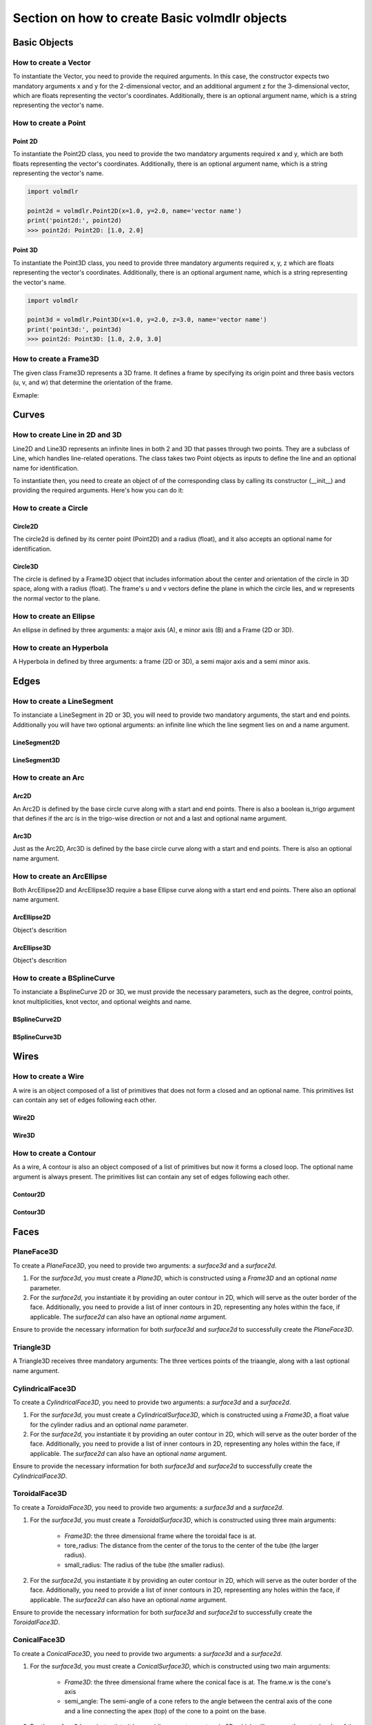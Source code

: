 ==============================================
Section on how to create Basic volmdlr objects
==============================================

Basic Objects
*************


How to create a Vector
======================

To instantiate the Vector, you need to provide the required arguments. In this case, the constructor
expects two mandatory arguments x and y for the 2-dimensional vector, and an additional argument z for the
3-dimensional vector, which are floats representing the vector's coordinates.
Additionally, there is an optional argument name, which is a string representing the vector's name.

.. grid:: 2

    .. grid-item-card::  Vector2D

        .. plot::
           :include-source:
           :align: center

           import volmdlr

           vector = volmdlr.Vector2D(1.0, 1.0)
           vector.plot(color='orange')

    .. grid-item-card::  Vector3D

        .. plot::
           :include-source:
           :align: center

           import volmdlr

           vector = volmdlr.Vector3D(1.0, 1.0, 1.0)
           vector.plot(color='orange')

How to create a Point
=====================

Point 2D
--------
To instantiate the Point2D class, you need to provide the two mandatory arguments required x and y,
which are both floats representing the vector's coordinates. Additionally, there is an optional argument name,
which is a string representing the vector's name.

.. code-block:: python

   import volmdlr

   point2d = volmdlr.Point2D(x=1.0, y=2.0, name='vector name')
   print('point2d:', point2d)
   >>> point2d: Point2D: [1.0, 2.0]

Point 3D
--------
To instantiate the Point3D class, you need to provide three mandatory arguments required x, y, z
which are floats representing the vector's coordinates. Additionally, there is an optional argument name,
which is a string representing the vector's name.

.. code-block:: python

   import volmdlr

   point3d = volmdlr.Point3D(x=1.0, y=2.0, z=3.0, name='vector name')
   print('point3d:', point3d)
   >>> point2d: Point3D: [1.0, 2.0, 3.0]

How to create a Frame3D
=======================
The given class Frame3D represents a 3D frame. It defines a frame by specifying its origin point and
three basis vectors (u, v, and w) that determine the orientation of the frame.

Exmaple:

.. plot::
   :include-source:
   :align: center

   import volmdlr

   origin = volmdlr.Point3D(0, 0, 0)
   u = volmdlr.Vector3D(1, 0, 0)
   v = volmdlr.Vector3D(0, 1, 0)
   w = volmdlr.Vector3D(0, 0, 1)
   frame = volmdlr.Frame3D(origin, u, v, w)
   frame.plot()

Curves
******

How to create Line in 2D and 3D
===============================

Line2D and Line3D represents an infinite lines in both 2 and 3D that passes through two points.
They are a subclass of Line, which handles line-related operations. The class takes two Point objects
as inputs to define the line and an optional name for identification.

To instantiate then, you need to create an object of of the corresponding class by calling its constructor (__init__)
and providing the required arguments. Here's how you can do it:

.. grid:: 1

    .. grid-item-card::  Line2D

        .. plot::
           :include-source:
           :align: center

           import volmdlr
           from volmdlr import curves
           from volmdlr.core import EdgeStyle

           point1 = volmdlr.Point2D(1.0, 1.0)
           point2 = volmdlr.Point2D(-2.0, -3.0)
           line2d = curves.Line2D(point1, point2, name='line2d_name_is_optional')
           line2d.plot(edge_style=EdgeStyle('orange'))

    .. grid-item-card::  Line3D

        .. plot::
           :include-source:
           :align: center

           import volmdlr
           from volmdlr import curves
           from volmdlr.core import EdgeStyle

           point1 = volmdlr.Point3D(1.0, 1.0, 1.0)
           point2 = volmdlr.Point3D(-2.0, -3.0, -1.0)
           line3d = curves.Line3D(point1, point2, name='line3d_name_is_optional')
           line3d.plot(edge_style=EdgeStyle('orange'))

How to create a Circle
======================

Circle2D
--------

The circle2d  is defined by its center point (Point2D) and a radius (float),
and it also accepts an optional name for identification.

.. grid-item-card::

    .. plot::
       :include-source:
       :align: center

       import volmdlr
       from volmdlr import curves
       from volmdlr.core import EdgeStyle

       center2d = volmdlr.Point2D(0.0, 0.0)
       circle2d = curves.Circle2D(center=center2d, radius=1, name='optional_circle_name')
       circle2d.plot(edge_style=EdgeStyle('orange'))

Circle3D
--------

The circle is defined by a Frame3D object that includes information about the center and orientation of the
circle in 3D space, along with a radius (float). The frame's u and v vectors define the plane in which the
circle lies, and w represents the normal vector to the plane.

.. grid-item-card::

    .. plot::
       :include-source:
       :align: center

       import volmdlr
       from volmdlr import curves
       from volmdlr.core import EdgeStyle

       center3D = volmdlr.Point3D(0.0, 0.0, 0.0)
       u_vector = volmdlr.Vector3D(1.0, 0.0, 0.0)
       v_vector = volmdlr.Vector3D(0.0, 1.0, 0.0)
       w_vector = volmdlr.Vector3D(0.0, 0.0, 1.0)
       frame3d = volmdlr.Frame3D(center3D, u_vector, v_vector, w_vector)
       circle3d = curves.Circle3D(frame=frame3d, radius=1, name='optional_circle_name')
       circle3d.plot(edge_style=EdgeStyle('orange'))

How to create an Ellipse
========================

An ellipse in defined by three arguments: a major axis (A), e minor axis (B) and a Frame (2D or 3D).

.. grid:: 1

    .. grid-item-card::  Ellipse2D

        .. plot::
           :include-source:
           :align: center

           import volmdlr
           from volmdlr import curves
           from volmdlr.core import EdgeStyle

           u_vector = volmdlr.Vector2D(0.7071067811865475, 0.7071067811865475)
           v_vector = volmdlr.Vector2D(-0.7071067811865475, 0.7071067811865475)
           ellipse2d = curves.Ellipse2D(major_axis=2, minor_axis=1, frame=volmdlr.Frame2D(volmdlr.O2D, u_vector, v_vector))
           ellipse2d.plot(edge_style=EdgeStyle(color='orange'))

    .. grid-item-card::  Ellipse3D

        .. plot::
           :include-source:
           :align: center

           import volmdlr
           from volmdlr import curves
           from volmdlr.core import EdgeStyle

           vector1 = volmdlr.Vector3D(1, 1, 1)
           vector1 = vector1.unit_vector()
           vector2 = vector1.deterministic_unit_normal_vector()
           vector3 = vector1.cross(vector2)
           frame = volmdlr.Frame3D(volmdlr.O3D, vector1, vector2, vector3)
           ellipse3d = curves.Ellipse3D(major_axis=2, minor_axis=1, frame=frame)
           ellipse3d.plot(edge_style=EdgeStyle('orange'))

How to create an Hyperbola
==========================

A Hyperbola in defined by three arguments: a frame (2D or 3D), a semi major axis and a semi minor axis.

.. grid:: 1

    .. grid-item-card::  Hyperbola2D

        .. plot::
            :include-source:
            :align: center

            import volmdlr
            from volmdlr import curves
            from volmdlr.core import EdgeStyle

            hyperberbola_2d = curves.Hyperbola2D(volmdlr.OXY, 1, 2)
            hyperberbola_2d.plot(edge_style=EdgeStyle(color='orange'))

    .. grid-item-card::  Hyperbola3D

        .. plot::
            :include-source:
            :align: center

            import volmdlr
            from volmdlr import curves
            from volmdlr.core import EdgeStyle

            hyperberbola_3d = curves.Hyperbola3D(volmdlr.OXYZ, 1, 2)
            hyperberbola_3d.plot(edge_style=EdgeStyle(color='orange'))


Edges
*****

How to create a LineSegment
===========================

To instanciate a LineSegment in 2D or 3D, you will need to provide two mandatory arguments, the start and end points.
Additionally you will have two optional arguments: an infinite line which the line segment lies on and a name argument.

LineSegment2D
-------------
.. grid:: 1

    .. grid-item-card::

        .. plot::
           :include-source:
           :align: center

           import volmdlr
           from volmdlr import edges
           from volmdlr.core import EdgeStyle

           start_point = volmdlr.Point2D(1.0, 1.0)
           end_point = volmdlr.Point2D(3.0, 4.0)
           linesegment2d = edges.LineSegment2D(start=start_point, end=end_point, line=None, name='linesegment\'s name')
           linesegment2d.plot(edge_style=EdgeStyle(color='orange'))

LineSegment3D
-------------

.. grid:: 1

    .. grid-item-card::

        .. plot::
           :include-source:
           :align: center

           import volmdlr
           from volmdlr import edges
           from volmdlr.core import EdgeStyle

           start_point = volmdlr.Point3D(1.0, 1.0, 1.0)
           end_point = volmdlr.Point3D(3.0, 4.0, 6.0)
           linesegment3d = edges.LineSegment3D(start=start_point, end=end_point, line=None, name='linesegment\'s name')
           linesegment3d.plot(edge_style=EdgeStyle(color='orange'))


How to create an Arc
====================

Arc2D
-----

An Arc2D is defined by the base circle curve along with a start and end points.
There is also a boolean is_trigo argument that defines if the arc is in the trigo-wise direction or not and a last and optional name argument.

.. grid:: 1

    .. grid-item-card::

        .. plot::
           :include-source:
           :align: center

           import volmdlr
           from volmdlr import edges, curves
           from volmdlr.core import EdgeStyle

           circle2d = curves.Circle2D(volmdlr.O2D, 1)
           arc2d = edges.Arc2D(circle2d, volmdlr.Point2D(-1, 0), volmdlr.Point2D(1, 0), True)
           ax = arc2d.plot(edge_style=EdgeStyle('orange'))
           ax.set_aspect('equal')


Arc3D
-----

Just as the Arc2D, Arc3D is defined by the base circle curve along with a start and end points. There is also an optional name argument.

.. grid:: 1

    .. grid-item-card::

        .. plot::
           :include-source:
           :align: center

           import volmdlr
           from volmdlr import edges, curves
           from volmdlr.core import EdgeStyle

           vector1 = volmdlr.Vector3D(1, 1, 1)
           vector1 = vector1.unit_vector()
           vector2 = vector1.deterministic_unit_normal_vector()
           vector3 = vector1.cross(vector2)
           frame = volmdlr.Frame3D(volmdlr.O3D, vector1, vector2, vector3)
           circle3d = curves.Circle3D(frame, 1)
           arc3d = edges.Arc3D(circle3d, start=volmdlr.Point3D(0.5773502691896258, 0.5773502691896258, 0.5773502691896258),
                       end=volmdlr.Point3D(-0.9855985596534886, -0.11957315586905026, -0.11957315586905026))
           ax = arc3d.plot(edge_style=EdgeStyle('orange'))


How to create an ArcEllipse
===========================

Both ArcEllipse2D and ArcEllipse3D require a base Ellipse curve along with a start end end points.
There also an optional name argument.

ArcEllipse2D
------------

Object's descrition

.. grid:: 1

    .. grid-item-card::

        .. plot::
           :include-source:
           :align: center

           import volmdlr
           from volmdlr import edges, curves
           from volmdlr.core import EdgeStyle

           u_vector = volmdlr.Vector2D(0.7071067811865475, 0.7071067811865475)
           v_vector = volmdlr.Vector2D(-0.7071067811865475, 0.7071067811865475)
           ellipse2d = curves.Ellipse2D(2, 1, volmdlr.Frame2D(volmdlr.O2D, u_vector, v_vector))
           u_vector = volmdlr.Vector2D(0.7071067811865475, 0.7071067811865475)
           v_vector = volmdlr.Vector2D(-0.7071067811865475, 0.7071067811865475)
           ellipse2d = curves.Ellipse2D(2, 1, volmdlr.Frame2D(volmdlr.O2D, u_vector, v_vector))
           arc_ellipse2d = edges.ArcEllipse2D(ellipse2d, start=volmdlr.Point2D(0.5, 1.5), end=volmdlr.Point2D(1.5, 0.5))
           arc_ellipse2d.plot(edge_style=EdgeStyle('orange'))



ArcEllipse3D
------------

Object's descrition

.. grid:: 1

    .. grid-item-card::

        .. plot::
           :include-source:
           :align: center

           import volmdlr
           from volmdlr import edges, curves
           from volmdlr.core import EdgeStyle

           vector1 = volmdlr.Vector3D(1, 1, 1)
           vector1 = vector1.unit_vector()
           vector2 = vector1.deterministic_unit_normal_vector()
           vector3 = vector1.cross(vector2)
           frame = volmdlr.Frame3D(volmdlr.O3D, vector1, vector2, vector3)
           start_point = volmdlr.Point3D(0.2391463117381003, 1.1051717155225391, 1.1051717155225391)
           end_point = volmdlr.Point3D(-1.393846850117352, -0.5278214463329132, -0.5278214463329132)
           ellipse3d = curves.Ellipse3D(2, 1, frame)
           arc_ellipse3d = edges.ArcEllipse3D(ellipse3d, start=start_point, end=end_point)
           arc_ellipse3d.plot(edge_style=EdgeStyle('orange'))



How to create a BSplineCurve
============================

To instanciate a BsplineCurve 2D or 3D, we must provide the necessary parameters, such as the degree, control points,
knot multiplicities, knot vector, and optional weights and name.

BSplineCurve2D
--------------

.. grid:: 1

    .. grid-item-card::

        .. plot::
           :include-source:
           :align: center

           import volmdlr
           from volmdlr import edges
           from volmdlr.core import EdgeStyle
           from geomdl import utilities

           DEGREE = 3
           points = [volmdlr.Point2D(0, 0), volmdlr.Point2D(1, 1), volmdlr.Point2D(2, -1), volmdlr.Point2D(3, 0)]
           knotvector = utilities.generate_knot_vector(DEGREE, len(points))
           knot_multiplicity = [1] * len(knotvector)
           bspline1 = edges.BSplineCurve2D(DEGREE, points, knot_multiplicity, knotvector, None, False)
           bspline1.plot(edge_style=EdgeStyle('orange'))


BSplineCurve3D
--------------

.. grid:: 1

    .. grid-item-card::

        .. plot::
           :include-source:
           :align: center

           import volmdlr
           from volmdlr import edges
           from volmdlr.core import EdgeStyle

           degree = 5
           control_points = [volmdlr.Point3D(0, 3, 0),
                             volmdlr.Point3D(3, 2, 1),
                             volmdlr.Point3D(5, -1, 4),
                             volmdlr.Point3D(5, -4, 0),
                             volmdlr.Point3D(-1, -2, -3),
                             volmdlr.Point3D(-3, 4, 1)]
           knots = [0.0, 1.0]
           knot_multiplicities = [6, 6]
           weights = None  # [1, 2, 1, 2, 1, 2]
           bspline_curve3d = edges.BSplineCurve3D(degree=degree, control_points=control_points,
                                           knot_multiplicities=knot_multiplicities,
                                           knots=knots,
                                           weights=weights,
                                           periodic=False,
                                           name='B Spline Curve 3D 1')
           bspline_curve3d.plot(edge_style=EdgeStyle('orange'))


Wires
*****

How to create a Wire
====================

A wire is an object composed of a list of primitives that does not form a closed and an optional name. This primitives list can contain any set of edges following each other.

Wire2D
------

.. grid:: 1

    .. grid-item-card::

        .. plot::
           :include-source:
           :align: center

           import volmdlr
           from volmdlr import wires, edges
           from volmdlr.core import EdgeStyle

           line_segment1 = edges.LineSegment2D(volmdlr.Point2D(1, -1), volmdlr.Point2D(1.5, 1))
           arc = edges.Arc2D.from_3_points(volmdlr.Point2D(1.5, 1), volmdlr.Point2D(1.3, 1.5), volmdlr.Point2D(0.5, 1.5))
           points2d = [volmdlr.Point2D(-1, 1), volmdlr.Point2D(2, 2), volmdlr.Point2D(-2, -2), volmdlr.Point2D(1, -1)]
           bspline = edges.BSplineCurve2D(3, points2d, knot_multiplicities=[4, 4], knots=[0.0, 1.0])
           wire2d = wires.Wire2D([bspline, line_segment1, arc])
           wire2d.plot(edge_style=EdgeStyle('orange'))


Wire3D
------

.. grid:: 1

    .. grid-item-card::

        .. plot::
           :include-source:
           :align: center

           import volmdlr
           from volmdlr import edges, wires
           from volmdlr.core import EdgeStyle

           degree = 5
           control_points = [volmdlr.Point3D(0, 3, 0),
                            volmdlr.Point3D(3, 2, 1),
                            volmdlr.Point3D(5, -1, 4),
                            volmdlr.Point3D(5, -4, 0),
                            volmdlr.Point3D(-1, -2, -3),
                            volmdlr.Point3D(-3, 4, 1)]
           knots = [0.0, 1.0]
           knot_multiplicities = [6, 6]
           weights = None  # [1, 2, 1, 2, 1, 2]
           bspline_curve3d = edges.BSplineCurve3D(degree=degree, control_points=control_points,
                                          knot_multiplicities=knot_multiplicities,
                                          knots=knots,
                                          weights=weights,
                                          periodic=False,
                                          name='B Spline Curve 3D 1')
           lineseg1 = edges.LineSegment3D(volmdlr.Point3D(3, 3, 2), bspline_curve3d.start)
           lineseg2 = edges.LineSegment3D(bspline_curve3d.end, volmdlr.Point3D(-3, -3, 0))
           wire3d = wires.Wire3D([lineseg1, bspline_curve3d, lineseg2])
           wire3d.plot(edge_style=EdgeStyle('orange'))

How to create a Contour
=======================

As a  wire, A contour is also an object composed of a list of primitives but now it forms a closed loop.
The optional name argument is always present. The primitives list can contain any set of edges following each other.

Contour2D
---------

.. grid:: 1

    .. grid-item-card::

        .. plot::
           :include-source:
           :align: center

           import volmdlr
           from volmdlr import edges, wires
           from volmdlr.core import EdgeStyle

           line_segment1 = edges.LineSegment2D(volmdlr.Point2D(1, -1), volmdlr.Point2D(1.5, 1))
           line_segment2 = edges.LineSegment2D(volmdlr.Point2D(0.5, 1.5), volmdlr.Point2D(-2, 1))
           line_segment3 = edges.LineSegment2D(volmdlr.Point2D(-2, 1), volmdlr.Point2D(-2, 0.7))
           line_segment4 = edges.LineSegment2D(volmdlr.Point2D(-2, 0.7), volmdlr.Point2D(-1, 1))
           arc = edges.Arc2D.from_3_points(volmdlr.Point2D(1.5, 1), volmdlr.Point2D(1.3, 1.5), volmdlr.Point2D(0.5, 1.5))
           points2d = [volmdlr.Point2D(-1, 1), volmdlr.Point2D(2, 2), volmdlr.Point2D(-2, -2), volmdlr.Point2D(1, -1)]
           bspline = edges.BSplineCurve2D(3, points2d, knot_multiplicities=[4, 4], knots=[0.0, 1.0])
           wire2d = wires.Wire2D([bspline, line_segment1, arc, line_segment2, line_segment3, line_segment4])
           wire2d.plot(edge_style=EdgeStyle('orange'))

Contour3D
---------

.. grid:: 1

    .. grid-item-card::

        .. plot::
           :include-source:
           :align: center

           import volmdlr
           from volmdlr import edges, wires
           from volmdlr.core import EdgeStyle

           degree = 5
           control_points = [volmdlr.Point3D(0, 3, 0),
                            volmdlr.Point3D(3, 2, 1),
                            volmdlr.Point3D(5, -1, 4),
                            volmdlr.Point3D(5, -4, 0),
                            volmdlr.Point3D(-1, -2, -3),
                            volmdlr.Point3D(-3, 4, 1)]
           knots = [0.0, 1.0]
           knot_multiplicities = [6, 6]
           weights = None  # [1, 2, 1, 2, 1, 2]
           bspline_curve3d = edges.BSplineCurve3D(degree=degree, control_points=control_points,
                                          knot_multiplicities=knot_multiplicities,
                                          knots=knots,
                                          weights=weights,
                                          periodic=False,
                                          name='B Spline Curve 3D 1')
           lineseg1 = edges.LineSegment3D(volmdlr.Point3D(3, 3, 2), bspline_curve3d.start)
           lineseg2 = edges.LineSegment3D(bspline_curve3d.end, volmdlr.Point3D(-3, -3, 0))
           arc = edges.Arc3D.from_3_points(volmdlr.Point3D(-3, -3, 0), volmdlr.Point3D(6.324555320336761, -5.692099788303083, -0.8973665961010275), volmdlr.Point3D(3, 3, 2))
           wire3d = wires.Wire3D([lineseg1, bspline_curve3d, lineseg2, arc])
           wire3d.plot(edge_style=EdgeStyle('orange'))

Faces
*****

PlaneFace3D
===========

To create a `PlaneFace3D`, you need to provide two arguments: a `surface3d` and a `surface2d`.

1. For the `surface3d`, you must create a `Plane3D`, which is constructed using a `Frame3D` and an optional `name` parameter.

2. For the `surface2d`, you instantiate it by providing an outer contour in 2D, which will serve as the outer border of the face. Additionally, you need to provide a list of inner contours in 2D, representing any holes within the face, if applicable. The `surface2d` can also have an optional `name` argument.

Ensure to provide the necessary information for both `surface3d` and `surface2d` to successfully create the `PlaneFace3D`.

.. grid:: 1

    .. grid-item-card::

        .. code-block:: python

            import volmdlr
            from volmdlr import edges, curves, surfaces, wires, faces
            from volmdlr.core import EdgeStyle

            surface3d = surfaces.Plane3D(volmdlr.Frame3D(volmdlr.Point3D(0.0, 0.0, 0.0), volmdlr.Vector3D(1.0, 0.0, 0.0),
                                                        volmdlr.Vector3D(0.0, 1.0, 0.0), volmdlr.Vector3D(0.0, 0.0, 1.0)))

            outer_contour2d = wires.Contour2D.from_points(points=[volmdlr.Point2D(0., 0.), volmdlr.Point2D(2, 0),
                                                                 volmdlr.Point2D(2, 2), volmdlr.Point2D(1, 2),
                                                                 volmdlr.Point2D(1, 1), volmdlr.Point2D(0, 1)])
            inner_contours2d = []
            surface2d = surfaces.Surface2D(outer_contour=outer_contour2d, inner_contours=inner_contours2d)

            plane_face = faces.PlaneFace3D(surface3d=surface3d, surface2d=surface2d)

            plane_face.babylonjs()

        .. figure:: ../source/_static/index-images/planeface3d.png


Triangle3D
==========

A Triangle3D receives three mandatory arguments: The three vertices points of the triaangle, along with a last optional name argument.

.. grid:: 1

    .. grid-item-card::

        .. code-block:: python

           import volmdlr
           from volmdlr import edges, curves, surfaces, wires, faces
           from volmdlr.core import EdgeStyle

           triangle3d = faces.Triangle3D(volmdlr.Point3D(0., 0., 1.0), volmdlr.Point3D(2, 0, 0.2), volmdlr.Point3D(2, 2, 3.0))
           triangle3d.babylonjs()

        .. figure:: ../source/_static/index-images/triangle3d.png

CylindricalFace3D
=================

To create a `CylindricalFace3D`, you need to provide two arguments: a `surface3d` and a `surface2d`.

1. For the `surface3d`, you must create a `CylindricalSurface3D`, which is constructed using a `Frame3D`, a float value for the cylinder radius and an optional `name` parameter.

2. For the `surface2d`, you instantiate it by providing an outer contour in 2D, which will serve as the outer border of the face. Additionally, you need to provide a list of inner contours in 2D, representing any holes within the face, if applicable. The `surface2d` can also have an optional `name` argument.

Ensure to provide the necessary information for both `surface3d` and `surface2d` to successfully create the `CylindricalFace3D`.

.. grid:: 1

    .. grid-item-card::

        .. code-block:: python

           import volmdlr
           from volmdlr import edges, curves, surfaces, wires, faces
           from volmdlr.core import EdgeStyle

           vector1 = volmdlr.Vector3D(1, 1, 1)
           vector1 = vector1.unit_vector()
           vector2 = vector1.deterministic_unit_normal_vector()
           vector3 = vector1.cross(vector2)
           frame = volmdlr.Frame3D(volmdlr.O3D, vector1, vector2, vector3)

           surface3d = surfaces.CylindricalSurface3D(frame, 1)

           outer_contour2d = wires.Contour2D.from_points(points=[volmdlr.Point2D(0., 0.), volmdlr.Point2D(4, 0),
                                                                            volmdlr.Point2D(4, 4), volmdlr.Point2D(2, 4),
                                                                            volmdlr.Point2D(2, 2), volmdlr.Point2D(0, 2)])
           surface2d = surfaces.Surface2D(outer_contour=outer_contour2d, inner_contours=[])

           face3d = faces.CylindricalFace3D(surface3d, surface2d)

           face3d.babylonjs()

        .. figure:: ../source/_static/index-images/cylindricalface3d.png

ToroidalFace3D
==============

To create a `ToroidalFace3D`, you need to provide two arguments: a `surface3d` and a `surface2d`.

1. For the `surface3d`, you must create a `ToroidalSurface3D`, which is constructed using three main arguments:

    - `Frame3D`: the three dimensional frame where the toroidal face is at.
    - tore_radius: The distance from the center of the torus to the center of the tube (the larger radius).
    - small_radius: The radius of the tube (the smaller radius).

2. For the `surface2d`, you instantiate it by providing an outer contour in 2D, which will serve as the outer border of the face. Additionally, you need to provide a list of inner contours in 2D, representing any holes within the face, if applicable. The `surface2d` can also have an optional `name` argument.

Ensure to provide the necessary information for both `surface3d` and `surface2d` to successfully create the `ToroidalFace3D`.

.. grid:: 1

    .. grid-item-card::

        .. code-block:: python

           import volmdlr
           from volmdlr import edges, curves, surfaces, wires, faces
           from volmdlr.core import EdgeStyle


           surface3d = surfaces.ToroidalSurface3D(volmdlr.OXYZ, tore_radius=0.2, small_radius=0.03, name='optional_toroidalsurface3d\'s_name')

           points = [volmdlr.Point2D(-1.0, 0), volmdlr.Point2D(1, 0), volmdlr.Point2D(1, 3.5), volmdlr.Point2D(-1, 3.5)]
           outer_contour2d = wires.Contour2D.from_points(points=points)
           surface2d = surfaces.Surface2D(outer_contour=outer_contour2d, inner_contours=[])

           toroidal_face3d = faces.ToroidalFace3D(surface3d, surface2d)

           toroidal_face3d.babylonjs()

        .. figure:: ../source/_static/index-images/toroidalface3d.png

ConicalFace3D
=============

To create a `ConicalFace3D`, you need to provide two arguments: a `surface3d` and a `surface2d`.

1. For the `surface3d`, you must create a `ConicalSurface3D`, which is constructed using two main arguments:

    - `Frame3D`: the three dimensional frame where the conical face is at. The frame.w is the cone's axis
    - semi_angle: The semi-angle of a cone refers to the angle between the central axis of the cone and a line connecting the apex (top) of the cone to a point on the base.

2. For the `surface2d`, you instantiate it by providing an outer contour in 2D, which will serve as the outer border of the face. Additionally, you need to provide a list of inner contours in 2D, representing any holes within the face, if applicable. The `surface2d` can also have an optional `name` argument.

Ensure to provide the necessary information for both `surface3d` and `surface2d` to successfully create the `ConicalFace3D`.

.. grid:: 1

    .. grid-item-card::

        .. code-block:: python

           import volmdlr
           from volmdlr import edges, curves, surfaces, wires, faces
           from volmdlr.core import EdgeStyle


           surface3d = surfaces.ConicalSurface3D(volmdlr.OXYZ, semi_angle=0.2, name='optional_conicalsurface3d\'s_name')

           points = [volmdlr.Point2D(-1.0, 0.0), volmdlr.Point2D(3.0, 0.0), volmdlr.Point2D(3.0, 4.0), volmdlr.Point2D(-1.0, 4.0)]
           outer_contour2d = wires.Contour2D.from_points(points=points)
           surface2d = surfaces.Surface2D(outer_contour=outer_contour2d, inner_contours=[])

           toroidal_face3d = faces.ConicalFace3D(surface3d, surface2d)

           toroidal_face3d.babylonjs()

        .. figure:: ../source/_static/index-images/conicalface3d.png

SphericalFace3D
===============

To create a `SphericalFace3D`, you need to provide two arguments: a `surface3d` and a `surface2d`.

1. For the `surface3d`, you must create a `SphericalSurface3D`, which is constructed using two main arguments:

    * `Frame3D`: the three dimensional frame where the spherical face is at. The frame.origin is the spheres' center.
    * radius: the radius of the sphere.

2. For the `surface2d`, you instantiate it by providing an outer contour in 2D, which will serve as the outer border of the face. Additionally, you need to provide a list of inner contours in 2D, representing any holes within the face, if applicable. The `surface2d` can also have an optional `name` argument.

Ensure to provide the necessary information for both `surface3d` and `surface2d` to successfully create the `ConicalFace3D`.


.. grid:: 1

    .. grid-item-card::

        .. code-block:: python

           import volmdlr
           from volmdlr import edges, curves, surfaces, wires, faces
           from volmdlr.core import EdgeStyle


           surface3d = surfaces.SphericalSurface3D(volmdlr.OXYZ, radius=0.2, name='optional_sphericalsurface3d\'s_name')

           points = [volmdlr.Point2D(0.0, 0.0), volmdlr.Point2D(2.5, 0.0), volmdlr.Point2D(2.5, 1.5), volmdlr.Point2D(0.0, 1.5)]
           outer_contour2d = wires.Contour2D.from_points(points=points)
           surface2d = surfaces.Surface2D(outer_contour=outer_contour2d, inner_contours=[])

           spherical_face3d = faces.SphericalFace3D(surface3d, surface2d)

           spherical_face3d.babylonjs()

        .. figure:: ../source/_static/index-images/sphericalface3d.png

RuledFace3D
===========

ExtrusionFace3D
===============

To create a `ExtrusionFace3D`, you need to provide two arguments: a `surface3d` and a `surface2d`.

1. For the `surface3d`, you must create a `ExtrusionSurface3D`, which is constructed using two main arguments:

    * `edge`: the edge to be estruded.
    * direction: The extrusion direction vector.

2. For the `surface2d`, you instantiate it by providing an outer contour in 2D, which will serve as the outer border of the face. Additionally, you need to provide a list of inner contours in 2D, representing any holes within the face, if applicable. The `surface2d` can also have an optional `name` argument.

Ensure to provide the necessary information for both `surface3d` and `surface2d` to successfully create the `ExtrusionFace3D`.


.. grid:: 1

    .. grid-item-card::

        .. code-block:: python

           import volmdlr
           from volmdlr import edges, curves, surfaces, wires, faces
           from volmdlr.core import EdgeStyle


           arc2 = volmdlr.edges.Arc3D(curves.Circle3D(volmdlr.OXYZ, 1), volmdlr.Point3D(1, 0, 0), volmdlr.Point3D(0, 1, 0))
           surface3d = surfaces.ExtrusionSurface3D(edge=arc2, direction=volmdlr.Z3D)

           outer_contour2d = wires.Contour2D.from_points(points=[volmdlr.Point2D(0., 0.), volmdlr.Point2D(1, 0),
                                                                            volmdlr.Point2D(1, 1), volmdlr.Point2D(0.5, 1),
                                                                            volmdlr.Point2D(0.5, 0.5), volmdlr.Point2D(0, 0.5)])
           inner_contours2d = []
           surface2d = surfaces.Surface2D(outer_contour=outer_contour2d, inner_contours=inner_contours2d)

           face = faces.ExtrusionFace3D(surface3d, surface2d)

           face.babylonjs()

        .. figure:: ../source/_static/index-images/extrusionface3d.png

RevolutionFace3D
================

To create a `RevolutionFace3D`, you need to provide two arguments: a `surface3d` and a `surface2d`.

1. For the `surface3d`, you must create a `RevolutionSurface3D`, which is constructed using three main arguments:

    * `edge`: the revolution edge.
    * `axis_point`: revolution's axis point.
    * `axis`: The axis of revolution.

2. For the `surface2d`, you instantiate it by providing an outer contour in 2D, which will serve as the outer border of the face. Additionally, you need to provide a list of inner contours in 2D, representing any holes within the face, if applicable. The `surface2d` can also have an optional `name` argument.

Ensure to provide the necessary information for both `surface3d` and `surface2d` to successfully create the `RevolutionFace3D`.


.. grid:: 1

    .. grid-item-card::

        .. code-block:: python

           import volmdlr
           from volmdlr import edges, curves, surfaces, wires, faces
           from volmdlr.core import EdgeStyle

           fullarc = edges.FullArc3D(circle=curves.Circle3D(
                        volmdlr.Frame3D(
                            volmdlr.Point3D(0.003516498393599, -0.01267818173491, 0.0), volmdlr.Vector3D(1.0, 0.0, 0.0),
                            volmdlr.Vector3D(0.0, 1.0, 0.0), volmdlr.Vector3D(0.0, 0.0, 1.0)), radius=0.024102542625267),
                            start_end=volmdlr.Point3D(0.027619041018866, -0.01267818173491, 0.0))

           surface3d = surfaces.RevolutionSurface3D(
                edge=fullarc, axis_point=volmdlr.Point3D(0, 0, 0), axis=volmdlr.Vector3D(0, 1, 0))


           outer_contour2d = wires.Contour2D(primitives=[edges.LineSegment2D(volmdlr.Point2D(0.0, 0.023550776716126855),
                                                                  volmdlr.Point2D(6.283185307179586, 0.023550776716126855)),
                                              edges.LineSegment2D(volmdlr.Point2D(6.283185307179586, 0.023550776716126855),
                                                                  volmdlr.Point2D(6.283185307179586, 0.016162537035284696)),
                                              edges.LineSegment2D(volmdlr.Point2D(6.283185307179586, 0.016162537035284696),
                                                                  volmdlr.Point2D(0.0, 0.016162537035284696)),
                                              edges.LineSegment2D(volmdlr.Point2D(0.0, 0.016162537035284696),
                                                                  volmdlr.Point2D(0.0, 0.023550776716126855))])
           inner_contours2d = []
           surface2d = surfaces.Surface2D(outer_contour=outer_contour2d, inner_contours=inner_contours2d)
           face = faces.RevolutionFace3D(surface3d, surface2d)

           face.babylonjs()

        .. figure:: ../source/_static/index-images/revolutionface3d.png

BSplineFace3D
=============

To create a `RevolutionFace3D`, you need to provide two arguments: a `surface3d` and a `surface2d`.

1. For the `surface3d`, you must create a `BSplineSurface3D`, for which we have to provide the necessary parameters,
such as the degrees (degree_u and degree_v), control points (instances of Point3D), number of control points
in u and v directions (nb_u and nb_v), knot multiplicities, knot vectors (u_knots and v_knots), optional weights, and name.

2. For the `surface2d`, you instantiate it by providing an outer contour in 2D, which will serve as the outer border of the face. Additionally, you need to provide a list of inner contours in 2D, representing any holes within the face, if applicable. The `surface2d` can also have an optional `name` argument.

Ensure to provide the necessary information for both `surface3d` and `surface2d` to successfully create the `RevolutionFace3D`.


.. grid:: 1

    .. grid-item-card::

        .. code-block:: python

           import volmdlr
           from volmdlr import edges, curves, surfaces, wires, faces
           from volmdlr.core import EdgeStyle

           control_points = [volmdlr.Point3D(0, 0, 0), volmdlr.Point3D(0.1, 0.02, 0), volmdlr.Point3D(0.2, 0.02, 0),
                             volmdlr.Point3D(0, 0, 0.15), volmdlr.Point3D(0.1, 0.02, 0.15), volmdlr.Point3D(0.2, 0.02, 0.15),
                             volmdlr.Point3D(0, 0, 0.3), volmdlr.Point3D(0.1, 0.021, 0.3), volmdlr.Point3D(0.2, 0.022, 0.3)
                  ]

           surface3d = surfaces.BSplineSurface3D(degree_u=2, degree_v=2, control_points=control_points, nb_u=3, nb_v=3,
                                               u_multiplicities=[1, 2, 2, 1], v_multiplicities=[1, 2, 2, 1],
                                               u_knots=[0.1, 0.3, 0.5, 0.7], v_knots=[0.1, 0.3, 0.5, 0.7])

           outer_contour2d = wires.Contour2D.from_points(points=[volmdlr.Point2D(0, 0), volmdlr.Point2D(1, 0),
                                                                 volmdlr.Point2D(1, 1), volmdlr.Point2D(0, 1)])
           inner_contours2d = []
           surface2d = surfaces.Surface2D(outer_contour=outer_contour2d, inner_contours=inner_contours2d)

           face = faces.RevolutionFace3D(surface3d, surface2d)

           face.babylonjs()

        .. figure:: ../source/_static/index-images/bsplineface3d.png




Shells
******

A shell is defined as a collection of connected faces. A Shell can a `ClosedShell3D` or an `OpenShell3D`.
it receives as parameters a list of faces (instances of Face3D), optional color, alpha (transparency), name, and a bounding box.

In the example bellow, it is shown the definition of the shell's lateral faces.

.. grid:: 1

    .. grid-item-card::

        .. code-block:: python

           import volmdlr
           from volmdlr import edges, curves, surfaces, wires, faces, shells
           from volmdlr.core import EdgeStyle
           import math

           polygon1_vol1 = wires.ClosedPolygon3D([volmdlr.Point3D(-0.1, -0.05, 0), volmdlr.Point3D(-0.15, 0.1, 0),
                               volmdlr.Point3D(0.05, 0.2, 0), volmdlr.Point3D(0.12, 0.15, 0), volmdlr.Point3D(0.1, -0.02, 0)])

           polygon2_vol1 = polygon1_vol1.rotation(volmdlr.O3D, volmdlr.Z3D, math.pi).translation(0.2*volmdlr.Z3D)
           polygon3_vol1 = polygon2_vol1.rotation(volmdlr.O3D, volmdlr.Z3D, math.pi/8).translation(0.1*(volmdlr.Z3D+volmdlr.X3D+volmdlr.Y3D))
           faces_ = [faces.Triangle3D(*points)
                   for points in polygon1_vol1.sewing(polygon2_vol1, volmdlr.X3D, volmdlr.Y3D)] + \
                   [faces.Triangle3D(*points)
                   for points in polygon2_vol1.sewing(polygon3_vol1, volmdlr.X3D, volmdlr.Y3D)]


OpenShell3D
===========

.. grid:: 1

    .. grid-item-card::

        With these faces we can instantiate an OpenShell3D:

        .. code-block:: python

           shell1 = shells.OpenShell3D(faces_)
           shell1.babylonjs()

        .. figure:: ../source/_static/index-images/openshell3d.png


ClosedShell3D
=============


.. grid:: 1

    .. grid-item-card::

        Then the bottom and top faces can be created so a closedshell3d can be instantiated:

        .. code-block:: python

           bottom_surface3d = surfaces.Plane3D.from_plane_vectors(volmdlr.O3D, volmdlr.X3D, volmdlr.Y3D)
           bottom_surface2d = surfaces.Surface2D(polygon1_vol1.to_2d(volmdlr.O3D, volmdlr.X3D, volmdlr.Y3D),[])

           top_surface3d = surfaces.Plane3D.from_plane_vectors(0.3*volmdlr.Z3D, volmdlr.X3D, volmdlr.Y3D)
           top_surface2d = surfaces.Surface2D(polygon3_vol1.to_2d(volmdlr.O3D, volmdlr.X3D, volmdlr.Y3D),[])

           bottom_face = faces.PlaneFace3D(bottom_surface3d, bottom_surface2d)
           top_face = faces.PlaneFace3D(top_surface3d, top_surface2d)
           faces_ += [bottom_face, top_face]

           shell1 = shells.ClosedShell3D(faces_)
           shell1.babylonjs()

    .. figure:: ../source/_static/index-images/closedshell3d.png


Primitives3D
************

Block
=====

This class creates a block-shaped 3D object, by specifying its center, dimensions, color and other attributes.
The constructor takes a frame, which represents the 3D frame for the block. This frame includes the origin (center of the block) and three vectors that define the edges of the block.
The optional keyword arguments include color (RGB tuple representing the color of the block), alpha (opacity), and name (name of the block).

.. code-block:: python

    import volmdlr  # Import the necessary module
    from volmdlr import primitives3d

    # Define the 3D frame for the block
    frame = volmdlr.Frame3D(
        origin=volmdlr.Point3D(0, 0, 0),  # Center of the block
        u=volmdlr.Vector3D(1, 0, 0),  # Vector defining one edge
        v=volmdlr.Vector3D(0, 1, 0),  # Vector defining another edge
        w=volmdlr.Vector3D(0, 0, 1)   # Vector defining the third edge
    )

    # Create a block instance
    block = primitives3d.Block(frame, color=(0.5, 0.5, 0.5), alpha=0.8, name='MyBlock')
    block.babylonjs()

    # Now you have a block object with the specified attributes
    # You can perform various operations with the block

more about the Block class in :ref:`primitives3d`

.. image:: ../source/_static/index-images/block.png

Cylinder
========

The Cylinder class creates a Cylinder object using the following arguments:

    - frame: A 3D frame representing the orientation of the cylinder.
    - radius: The radius of the cylinder.
    - length: The length of the cylinder.
    - Optional keyword arguments include color, alpha, and name.

Here is how you can instantiate it:

.. code-block:: python

    import volmdlr
    from volmdlr import primitives3d


    # Define the 3D frame for the cylinder
    frame = volmdlr.OXYZ

    # Define cylinder parameters
    radius = 1.0
    length = 3.0

    # Create a cylinder instance
    cylinder = Cylinder(frame, radius, length, color=(0.5, 0.5, 0.5), alpha=0.8, name='MyCylinder')
    cone.babylonjs()

.. image:: ../source/_static/index-images/cylinder.png

HollowCylinder
===============

The Hollow Cylinder class, as its name indicates, creates a HollowCylinder object using the following arguments:

    - frame: A 3D frame representing the orientation of the hollow cylinder.
    - inner_radius: The inner radius of the cylinder.
    - outer_radius: The outer radius of the cylinder.
    - length: The length of the cylinder.
    - Optional keyword arguments include color, alpha, and name.

Here is how you can instantiate it:

.. code-block:: python

    import volmdlr
    from volmdlr import primitives3d

    frame = volmdlr.OXYZ
    inner_radius = 1.0
    outer_radius = 1.5
    length = 4.0

    # Create a hollow cylinder instance
    hollow_cylinder = primitives3d.HollowCylinder(frame, inner_radius, outer_radius, length,
                                                  color=(0.5, 0.5, 0.5), alpha=0.8, name='MyHollowCylinder')
    hollow_cylinder.babylonjs()

.. image:: ../source/_static/index-images/hollowcylinder.png

Cone
====

The Clone class, as its name indicates, creates a Cone object using the following arguments:

    - frame: A 3D frame representing the orientation of the cone.
    - radius: The radius of the cone's base.
    - length: The height of the cone.
    - Optional keyword arguments include color, alpha, and name.

Here is how you can instantiate it:

.. code-block:: python

    import volmdlr
    from volmdlr import primitives3d

    frame = volmdlr.OXYZ
    radius = 0.2
    length = 0.5
    cone = Cone(frame=frame, radius = radius, length=length, color=(0.5, 0.5, 0.5), alpha=0.8, name='MyCone')
    cone.babylonjs()

.. image:: ../source/_static/index-images/cone.png

Sphere
======

The Sphere class, as its name indicates, creates a Sphere centered at a given position with a specified radius. object using the following arguments:

    - center: A 3D point representing the center of the sphere.
    - radius: The radius of the sphere.

Here is how you can instantiate it:

.. code-block:: python

    import volmdlr
    from volmdlr import primitives3d

    # Define the center point of the sphere
    center = volmdlr.Point3D(0, 0, 0)

    # Define the radius of the sphere
    radius = 2.0

    # Create a sphere instance
    sphere = primitives3d.Sphere(center, radius, color=(0.5, 0.5, 0.5), alpha=0.8, name='MySphere')
    sphere.babylonjs()

.. image:: ../source/_static/index-images/sphere.png

RevolvedProfile
==============

RevolvedProfile class is used for creating a 3D object by revolving a 2D profile around an axis.
To do so, you must provide the following attributes:

The constructor takes several parameters:
    - frame: A 3D frame representing the orientation of the revolved profile.
    - contour2d: A 2D contour that defines the shape of the profile in the plane perpendicular to the axis.
    - axis_point: A point on the axis of revolution.
    - axis: The axis of revolution.
    - angle: The angle by which the profile should be revolved around the axis (default: 2 * π radians).
    - Optional keyword arguments include color, alpha, and name.

.. code-block:: python

    import volmdlr
    from volmdlr import primitives3d
    import math
    # Define the 3D frame for the revolved profile
    frame = volmdlr.OYZX

    # Define the 2D contour to be revolved
    contour2d = volmdlr.wires.Contour2D.from_points([volmdlr.Point2D(0, 0), volmdlr.Point2D(1, 0), volmdlr.Point2D(1, 1)])

    # Define the axis of revolution
    axis_point = volmdlr.Point3D(0, 0, 0)
    axis = volmdlr.Vector3D(0, 0, 1)

    # Create a revolved profile instance
    revolved_profile = primitives3d.RevolvedProfile(frame, contour2d, axis_point, axis, angle=math.pi / 2,
                                                    color=(0.5, 0.5, 0.5), alpha=0.8, name='MyRevolution')
    revolved_profile.babylonjs()

    # Now you have a revolved profile object with the specified attributes
    # You can perform various operations with the revolved profile

.. image:: ../source/_static/index-images/revolvedprofile.png

ExtrutedProfile
==============

The ExtrudedProfile class represents an extrudred profille with an outer and inner contours.

Here's an explanation of the class and an example of how it could be used:

    The constructor takes several parameters:
        - frame: A 3D frame representing the orientation of the extruded profile.
        - outer_contour2d: A 2D contour that defines the outer shape of the profile in the XY plane.
        - inner_contours2d: A list of 2D contours representing possible inner holes in the profile.
        - extrusion_length: The length by which the profile should be extruded along the specified axis.
        - Optional keyword arguments include color, alpha, and name.

    Usage Example:

.. code-block:: python

    import volmdlr  # Import the necessary module
    from volmdlr import primitives3d

    # Define the 3D frame for the extruded profile
    frame = volmdlr.Frame3D(
        origin=volmdlr.Point3D(0, 0, 0),
        u=volmdlr.Vector3D(1, 0, 0),
        v=volmdlr.Vector3D(0, 1, 0),
        w=volmdlr.Vector3D(0, 0, 1)
    )

    # Define the outer and inner 2D contours
    outer_contour2d = volmdlr.wires.Contour2D.from_points([volmdlr.Point2D(0, 0), volmdlr.Point2D(1, 0), volmdlr.Point2D(1, 1)])
    inner_contours2d = [volmdlr.wires.Contour2D.from_points([volmdlr.Point2D(0.3, 0.2), volmdlr.Point2D(0.8, 0.2), volmdlr.Point2D(0.8, 0.7)])]

    # Create an extruded profile instance
    extruded_profile = primitives3d.ExtrudedProfile(frame, outer_contour2d, inner_contours2d, extrusion_length=2.0, color=(0.5, 0.5, 0.5), alpha=0.8, name='MyExtrusion')
    extruded_profile.babylonjs()

    # Now you have an extruded profile object with the specified attributes
    # You can perform various operations with the extruded profile

.. image:: ../source/_static/index-images/extrudedprofile.png

Sweep
=====

The Sweep class is used to create a 3D object by sweeping a 2D contour along a 3D wire.

The constructor takes several parameters:

    - contour2d: A 2D contour that defines the shape to be swept.
    - wire3d: A 3D wire along which the contour2d is swept.
    - Optional keyword arguments include color, alpha, and name.

.. code-block:: python

    import random

    import volmdlr
    from volmdlr import primitives3d

    random.seed(2)

    p1 = volmdlr.Point3D(0, 0, 0)
    p2 = volmdlr.Point3D(-0.150, 0, 0)
    p3 = volmdlr.Point3D(-0.150, 0.215, 0)
    p4 = volmdlr.Point3D(-0.150, 0.215, -0.058)
    p5 = volmdlr.Point3D(-0.220, 0.186, -0.042)

    points = [p1, p2, p3, p4, p5]
    radius = {1: 0.015, 2: 0.020, 3: 0.03}

    current_point = p5

    for i in range(6):
        current_point += volmdlr.Point3D.random(-0.1, 0.3, -0.1, 0.3, -0.1, 0.3)
        points.append(current_point)
        radius[4 + i] = 0.01 + 0.03 * random.random()


    open_rounded_line_segements = primitives3d.OpenRoundedLineSegments3D(points, radius, adapt_radius=True, name='wire')
    contour = wires.ClosedPolygon2D([volmdlr.Point2D(-0.004, -0.004), volmdlr.Point2D(0.004, -0.004),
                                     volmdlr.Point2D(0.004, 0.004), volmdlr.Point2D(-0.004, 0.004)])
    sweep = primitives3d.Sweep(contour, open_rounded_line_segements, color=(0.5, 0.5, 0.5), alpha=0.8, name='MySweep')
    sweep.babylonjs()

.. image:: ../source/_static/index-images/sweep.png